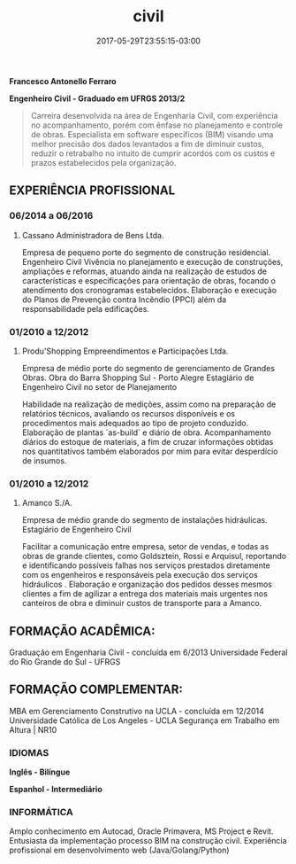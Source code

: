 #+TITLE: civil
#+DATE: 2017-05-29T23:55:15-03:00
#+PUBLISHDATE: 2017-05-29T23:55:15-03:00
#+DRAFT: nil
#+TAGS: nil, nil
#+DESCRIPTION: curriculum vitae Francesco Antonello Ferraro 

*Francesco Antonello Ferraro*

*Engenheiro Civil - Graduado em UFRGS 2013/2*
   
#+BEGIN_QUOTE
Carreira desenvolvida na área de Engenharia Civil, com experiência no acompanhamento, porém com ênfase no planejamento e controle de obras. Especialista em software específicos (BIM) visando uma melhor precisão dos dados levantados a fim de diminuir custos, reduzir o retrabalho no intuito de cumprir acordos com os custos e prazos estabelecidos pela organização.
#+END_QUOTE

** EXPERIÊNCIA PROFISSIONAL
*** 06/2014 a 06/2016
**** Cassano Administradora de Bens Ltda. 
     
Empresa de pequeno porte do segmento de construção residencial. 
Engenheiro Civil Vivência no planejamento e execução de construções, ampliações e reformas, atuando ainda na realização de estudos
de características e especificações para orientação de obras, focando o atendimento dos cronogramas estabelecidos.
Elaboração e execução do Planos de Prevenção contra Incêndio (PPCI) além da responsabilidade pela edificações.

*** 01/2010 a 12/2012
**** Produ'Shopping Empreendimentos e Participações Ltda.
Empresa de médio porte do segmento de gerenciamento de
Grandes Obras.  Obra do Barra Shopping Sul - Porto Alegre 
Estagiário de Engenheiro Civil no setor de Planejamento
			
Habilidade na realização de medições, assim como na preparação de relatórios técnicos, avaliando os recursos disponíveis
e os procedimentos mais adequados ao tipo de projeto conduzido.
Elaboração de plantas `as-build` e diário de obra. 
Acompanhamento diários do estoque de materiais, a fim de cruzar informações obtidas nos quantitativos também elaborados
por mim para evitar desperdício de insumos. 

*** 01/2010 a 12/2012
**** Amanco S./A.  
Empresa de médio grande do segmento de instalações hidráulicas. Estagiário de Engenheiro Civil
			
Facilitar a comunicação entre empresa, setor de vendas, e todas as obras de grande clientes, como Goldsztein, Rossi e
Arquisul, reportando e identificando possíveis falhas nos serviços prestados diretamente com os engenheiros e responsáveis
pela execução dos serviços hidráulicos .
Elaboração e organização dos pedidos desses mesmos clientes a fim de agilizar a entrega dos materiais mais urgentes nos
canteiros de obra e diminuir custos de transporte para a Amanco.


** FORMAÇÃO ACADÊMICA:

Graduação em Engenharia Civil - concluída em 6/2013
Universidade Federal do Rio Grande do Sul - UFRGS 

** FORMAÇÃO COMPLEMENTAR:

MBA em Gerenciamento Construtivo na UCLA - concluída em 12/2014
Universidade Católica de Los Angeles - UCLA
Segurança em Trabalho em Altura | NR10 

*** IDIOMAS

*Inglês - Bilíngue*

*Espanhol - Intermediário*

*** INFORMÁTICA

Amplo conhecimento em Autocad, Oracle Primavera, MS Project e Revit.
Entusiasta da implementação processo BIM na construção civil.
Experiência profissional em desenvolvimento web (Java/Golang/Python)

#  LocalWords:  Goldsztein Rossi Arquisul Project as-build
#  LocalWords:  Produ'Shopping
